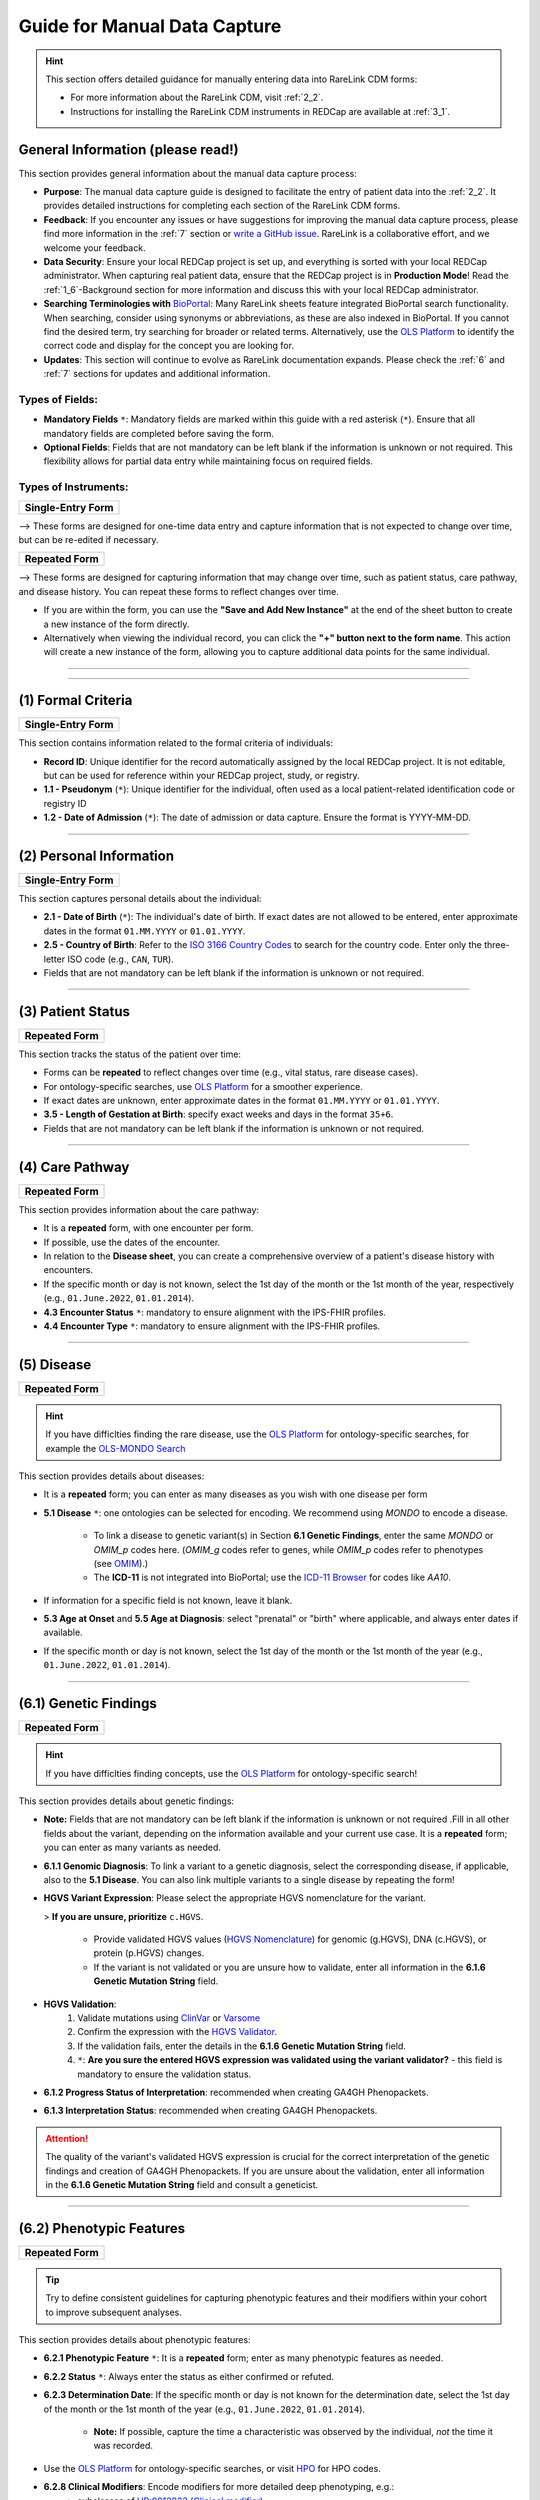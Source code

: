 .. _4_1:

Guide for Manual Data Capture
===============================

.. hint::
    This section offers detailed guidance for manually entering data into
    RareLink CDM forms:
    
    - For more information about the RareLink CDM, visit :ref:`2_2`. 

    - Instructions for installing the RareLink CDM instruments in REDCap are available at :ref:`3_1`.


General Information (please read!)
-------------------------------------

This section provides general information about the manual data capture
process:

- **Purpose**: The manual data capture guide is designed to facilitate the
  entry of patient data into the :ref:`2_2`. It provides detailed instructions
  for completing each section of the RareLink CDM forms.
- **Feedback**: If you encounter any issues or have suggestions for improving
  the manual data capture process, please find more information in the :ref:`7`
  section or `write a GitHub issue <https://github.com/BIH-CEI/rarelink/issues>`_.
  RareLink is a collaborative effort, and we welcome your feedback.
- **Data Security**: Ensure your local REDCap project is set up, and everything
  is sorted with your local REDCap administrator. When capturing real patient
  data, ensure that the REDCap project is in **Production Mode**! Read the 
  :ref:`1_6`-Background section for more information and discuss this with your
  local REDCap administrator.
- **Searching Terminologies with** `BioPortal <https://bioportal.bioontology.org/>`_: 
  Many RareLink sheets feature integrated BioPortal search functionality.
  When searching, consider using synonyms or abbreviations, as these are also 
  indexed in BioPortal. If you cannot find the desired term, try searching for 
  broader or related terms. Alternatively, use the 
  `OLS Platform <https://www.ebi.ac.uk/ols4/ontologies>`_ to identify the 
  correct code and display for the concept you are looking for.
- **Updates**: This section will continue to evolve as RareLink documentation 
  expands. Please  check the :ref:`6` and :ref:`7` sections for updates and 
  additional information.

Types of Fields: 
""""""""""""""""""
- **Mandatory Fields** ``*``: Mandatory fields are marked within this guide with a red
  asterisk (``*``). Ensure that all mandatory fields are completed before saving
  the form.
- **Optional Fields**: Fields that are not mandatory can be left blank if the 
  information is unknown or not required. This flexibility allows for partial 
  data entry while maintaining focus on required fields.

Types of Instruments:
"""""""""""""""""""""""

+-----------------------+
| **Single-Entry Form** |
+-----------------------+ 

--> These forms are designed for one-time data entry and capture information that 
is not expected to change over time, but can be re-edited if necessary.

+-------------------+
| **Repeated Form** |
+-------------------+

--> These forms are designed for capturing information that may change over time, 
such as patient status, care pathway, and disease 
history. You can repeat these forms to reflect changes over time.

- If you are within the form, you can use the **"Save and Add New Instance"**
  at the end of the sheet button to create a new instance of the form directly.
- Alternatively when viewing the individual record, you can click the
  **"+" button next to the form name**. This action will create a new instance
  of the form, allowing you to capture additional data points for the same 
  individual.

.. raw:: html

   <div style="display: flex; justify-content: center; align-items: center; gap: 50px; text-align: center;">
       <img src="../_static/res/redcap_gui_screenshots/repeating_buttons_2.jpg" style="width: 200px;" alt="Image 1">
       <img src="../_static/res/redcap_gui_screenshots/repeating_buttons.jpg" style="width: 200px;" alt="Image 2">
   </div>


_________________________________________________________________________________

_________________________________________________________________________________



(1) Formal Criteria
-----------------------------

+-----------------------+
| **Single-Entry Form** |
+-----------------------+

This section contains information related to the formal criteria of
individuals:

- **Record ID**: Unique identifier for the record automatically assigned by the
  local REDCap project. It is not editable, but can be used for reference within
  your REDCap project, study, or registry.
- **1.1 - Pseudonym** (``*``): Unique identifier for the individual, often used as a local
  patient-related identification code or registry ID
- **1.2 - Date of Admission** (``*``): The date of admission or data
  capture. Ensure the format is YYYY-MM-DD.

_________________________________________________________________________________

(2) Personal Information
----------------------------------

+-----------------------+
| **Single-Entry Form** |
+-----------------------+

This section captures personal details about the individual:

- **2.1 - Date of Birth** (``*``): The individual's date of birth.
  If exact dates are not allowed to be entered, enter approximate dates in the
  format ``01.MM.YYYY`` or ``01.01.YYYY``.
- **2.5 - Country of Birth**: Refer to the `ISO 3166 Country Codes <https://www.iso.org/obp/ui/#search/
  code/>`_ to search for the country code. Enter only the three- letter ISO 
  code (e.g., ``CAN``, ``TUR``).
- Fields that are not mandatory can be left blank if the information is
  unknown or not required.

_________________________________________________________________________________

(3) Patient Status
-----------------------------

+-------------------+
| **Repeated Form** |
+-------------------+

This section tracks the status of the patient over time:

- Forms can be **repeated** to reflect changes over time (e.g., vital status,
  rare disease cases).
- For ontology-specific searches, use `OLS Platform <https://www.ebi.ac.uk/
  ols4/ontologies>`_ for a smoother experience.
- If exact dates are unknown, enter approximate dates in the format
  ``01.MM.YYYY`` or ``01.01.YYYY``.
- **3.5 - Length of Gestation at Birth**: specify exact weeks and days in the
  format ``35+6``.
- Fields that are not mandatory can be left blank if the information is
  unknown or not required.

_________________________________________________________________________________

(4) Care Pathway
--------------------------

+-------------------+
| **Repeated Form** |
+-------------------+

This section provides information about the care pathway:

- It is a **repeated** form, with one encounter per form.
- If possible, use the dates of the encounter. 
- In relation to the **Disease sheet**, you can create a comprehensive overview 
  of a patient's disease history with encounters.
- If the specific month or day is not known, select the 1st day of the
  month or the 1st month of the year, respectively (e.g., ``01.June.2022``,
  ``01.01.2014``).
- **4.3 Encounter Status** ``*``: mandatory to ensure alignment with the IPS-FHIR profiles.
- **4.4 Encounter Type** ``*``: mandatory to ensure alignment with the IPS-FHIR profiles.

_________________________________________________________________________________

(5) Disease
----------------------

+-------------------+
| **Repeated Form** |
+-------------------+

.. hint::
    If you have difficlties finding the rare disease, use the `OLS Platform <https://www.ebi.ac.uk/ols4/ontologies>`_ for
    ontology-specific searches, for example the `OLS-MONDO Search <https://www.ebi.ac.uk/ols4/ontologies/mondo>`_ 

This section provides details about diseases:

- It is a **repeated** form; you can enter as many diseases as you wish with one
  disease per form
- **5.1 Disease** ``*``: one ontologies can be selected for encoding. We recommend
  using *MONDO* to encode a disease.

    - To link a disease to genetic variant(s) in Section **6.1 Genetic Findings**,
      enter the same *MONDO* or *OMIM_p* codes here. (*OMIM_g* codes refer to genes,
      while *OMIM_p* codes refer to phenotypes (see `OMIM <https://www.omim.org/>`_).)
    - The **ICD-11** is not integrated into BioPortal; use the `ICD-11 Browser
      <https://icd.who.int/browse/2024-01/mms/en>`_ for codes like `AA10`.
- If information for a specific field is not known, leave it blank.
- **5.3 Age at Onset** and **5.5 Age at Diagnosis**: select "prenatal" or "birth"
  where applicable, and always enter dates if available. 
- If the specific month or day is not known, select the 1st day of the
  month or the 1st month of the year (e.g., ``01.June.2022``, ``01.01.2014``).

_________________________________________________________________________________

(6.1) Genetic Findings
------------------------------

+-------------------+
| **Repeated Form** |
+-------------------+

.. hint::
    If you have difficlties finding concepts, use the `OLS Platform <https://www.ebi.ac.uk/ols4/ontologies>`_ for
    ontology-specific search!

This section provides details about genetic findings:

- **Note:** Fields that are not mandatory can be left blank if the information is
  unknown or not required .Fill in all other fields about the variant, 
  depending on the information available and your current use case. It is a
  **repeated** form; you can enter as many variants as needed.
- **6.1.1 Genomic Diagnosis**: To link a variant to a genetic diagnosis, 
  select the corresponding disease, if applicable, also to the **5.1 Disease**. 
  You can also link multiple variants to a single disease by repeating the form!
- **HGVS Variant Expression**: Please select the appropriate HGVS nomenclature
  for the variant. 

  > **If you are unsure, prioritize** ``c.HGVS``.

    - Provide validated HGVS values (`HGVS Nomenclature <https://hgvs-
      nomenclature.org/stable/>`_) for genomic (g.HGVS), DNA (c.HGVS), or
      protein (p.HGVS) changes.
    - If the variant is not validated or you are unsure how to validate, enter 
      all information in the **6.1.6 Genetic Mutation String** field.

- **HGVS Validation**: 
    1. Validate mutations using `ClinVar <https://www.ncbi.nlm.nih.gov/clinvar/>`_
       or `Varsome <https://varsome.com/>`_
    2. Confirm the expression with the `HGVS Validator <https://lhcforms.nlm.nih.gov/fhir/hgvs-validator/>`_.
    3. If the validation fails, enter the details in the **6.1.6 Genetic Mutation String** field.
    4. ``*``: **Are you sure the entered HGVS expression was validated using 
       the variant validator?** - this field is mandatory to ensure the
       validation status.
- **6.1.2 Progress Status of Interpretation**: recommended when creating GA4GH Phenopackets.
- **6.1.3 Interpretation Status**: recommended when creating GA4GH Phenopackets.


.. attention::
    The quality of the variant's validated HGVS expression is crucial for the 
    correct interpretation of the genetic findings and creation of GA4GH 
    Phenopackets. If you are unsure about the validation, enter all information
    in the **6.1.6 Genetic Mutation String** field and consult a geneticist.

_________________________________________________________________________________

(6.2) Phenotypic Features
---------------------------------

+-------------------+
| **Repeated Form** |
+-------------------+

.. tip:: 
    Try to define consistent guidelines for capturing phenotypic features and 
    their modifiers within your cohort to improve subsequent analyses.

This section provides details about phenotypic features:


- **6.2.1 Phenotypic Feature** ``*``: It is a **repeated** form; enter as many
  phenotypic features as needed.
- **6.2.2 Status** ``*``: Always enter the status as either confirmed or refuted.
- **6.2.3 Determination Date**: If the specific month or day is not known for
  the determination date, select the 1st day of the month or the 1st month of 
  the year (e.g., ``01.June.2022``, ``01.01.2014``).

    - **Note:** If possible, capture the time a characteristic was observed by
      the individual, *not* the time it was recorded.
- Use the `OLS Platform <https://www.ebi.ac.uk/ols4/ontologies>`_ for
  ontology-specific searches, or visit `HPO <https://hpo.jax.org/app/>`_ for
  HPO codes.
- **6.2.8 Clinical Modifiers**: Encode modifiers for more detailed deep phenotyping, e.g.:
    - subclasses of `HP:0012823 (Clinical modifier) <https://hpo.jax.org/browse/term/HP:0012823>`_, 
    - infectious agents using NCBITAXON,
    - or the body site using SNOMED.
- **6.2.9 Evidence**: as recommended by the Phenopacket Scehma, try to provide 
  the evidence code for the phenotypic feature, *e.g. ECO:0006017 ("author 
  statement from published clinical study used in manual assertion")*.

_________________________________________________________________________________

(6.3) Measurements
----------------------------

+-------------------+
| **Repeated Form** |
+-------------------+


.. tip::
  Define a set of rules for capturing measurements within a cohort to
  improve subsequent analyses.

This section provides information about measurements:


- It is a **repeated** form; capture information for one measurement and
  repeat as many times as necessary. - Fields that are not mandatory can be left blank if the information is
  unknown or not required.
- **6.3.0 Category** ``*``: mandatory to ensure alignment with the IPS-FHIR profiles.
- **6.3.1 Assay** ``*``: encoded with LOINC codes. Use the `LOINC Search <https://loinc.org/search/>`_
  to find the correct code if you cannot find it in the embedded search.
- **6.3.2 Value** ``*``: must be a value two digit decimal number.
- **6.3.3 Value Unit** ``*``: encoded with the Units of measurement ontology (UO)
  codes. Use the `OLS-UO Search <https://www.ebi.ac.uk/ols4/ontologies/uo>`_ to 
  find the correct code if you cannot find it in the embedded search.
- **6.3.4 Interpretation**: NCIT encoded interpretation of the measurement. Try 
  remain consistent with the interpretation codes used in your cohort, 
  for example using the concepts `Above Refernce Range <https://www.ebi.ac.uk/ols4/ontologies/ncit/classes/http%253A%252F%252Fpurl.obolibrary.org%252Fobo%252FNCIT_C78800>`_
  or `Below Reference Range <https://www.ebi.ac.uk/ols4/ontologies/ncit/classes/http%253A%252F%252Fpurl.obolibrary.org%252Fobo%252FNCIT_C78801?lang=en>`_.
- **6.3.5 Time Observed**: ``*``: mandatory to ensure alignment with the IPS-FHIR profiles.

.. note:: 
  `OLS Platform <https://www.ebi.ac.uk/ols4/ontologies>`_ for
  ontology-specific searches if you cannot find the concepts you are looking for.

_________________________________________________________________________________

(6.4) Family History
----------------------------

+-------------------+
| **Repeated Form** |
+-------------------+

This section captures family history details:

- It is a **repeated** form; capture information for one family member per
  sheet. Fields that are not mandatory can be left blank if the information is
  unknown or not required.
- **6.4.0 Pseudonym** ``*``: The pseudonym assigned to the family member must be
  entered.
- **6.4.4 Family Member Relationship** ``*``: the relationship of the family 
  member to the individual captured - mandatory to ensure alignment with the 
  IPS-FHIR profiles.
- **6.4.5 Family Member Record Status** ``*``: the record's status - mandatory 
  to ensure alignment with the IPS-FHIR profiles.
- Use the `OLS Platform <https://www.ebi.ac.uk/ols4/ontologies>`_ for
  ontology-specific searches.

_________________________________________________________________________________

(7) Consent
---------------------

+-----------------------+
| **Single-Entry Form** |
+-----------------------+

This section captures consent-specific data:

- Specify consent details for registry use.
- **7.1 Consent Status**: ``*```
- **7.3 Health Policy Monitoring** ``*``: if unsure, you can enter any string 
  that indicates an unknown status for this field.
- **7.4 Agreement to be contacted for research purposes** ``*``: this field 
  is mandatory to ensure align with the European Registry Registration!
- **7.5 Consent to the reuse of data** ``*``: this field 
  is mandatory to ensure align with the European Registry Registration!
- **7.7 Link to a biobank**: Provide a link to the BioBank, if applicable.

_________________________________________________________________________________

(8) Disability
-------------------------

+-----------------------+
| **Single-Entry Form** |
+-----------------------+

This section provides details about disabilities:

- Enter the disability code from the ICF (International Classification of
  Functioning, Disability, and Health).
- Ensure the data corresponds to the date of admission or data entry.

_________________________________________________________________________________

 